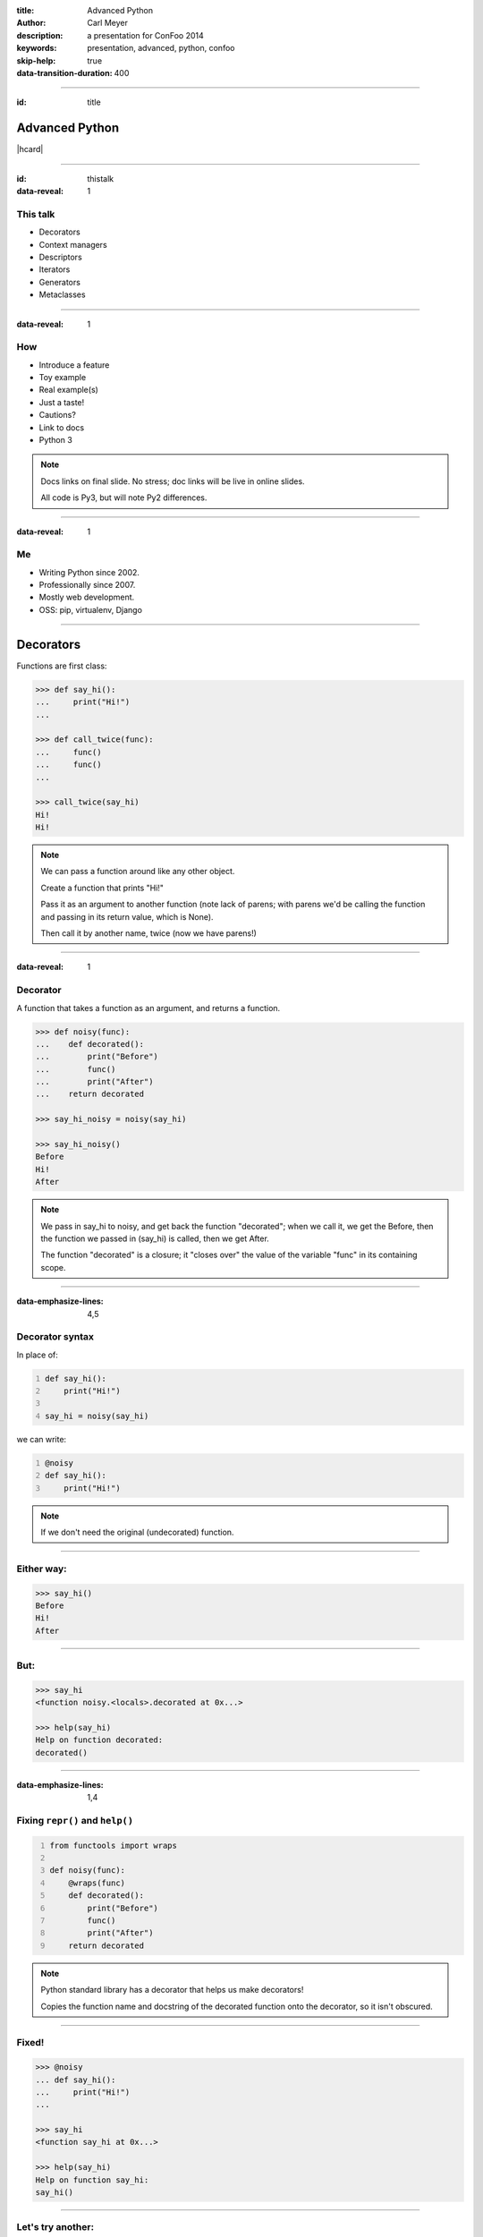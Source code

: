 :title: Advanced Python
:author: Carl Meyer
:description: a presentation for ConFoo 2014
:keywords: presentation, advanced, python, confoo

:skip-help: true
:data-transition-duration: 400


----

:id: title

Advanced Python
===============

|hcard|

----

:id: thistalk
:data-reveal: 1

This talk
---------

* Decorators

* Context managers

* Descriptors

* Iterators

* Generators

* Metaclasses

.. 30 seconds.

----

:data-reveal: 1

How
----

* Introduce a feature

* Toy example

* Real example(s)

* Just a taste!

* Cautions?

* Link to docs

* Python 3

.. note::

   Docs links on final slide. No stress; doc links will be live in online
   slides.

   All code is Py3, but will note Py2 differences.

.. 45 seconds.

----

:data-reveal: 1

Me
----

* Writing Python since 2002.

* Professionally since 2007.

* Mostly web development.

* OSS: pip, virtualenv, Django

.. 30 seconds.

----

Decorators
==========

Functions are first class:

.. code:: pycon

   >>> def say_hi():
   ...     print("Hi!")
   ...

   >>> def call_twice(func):
   ...     func()
   ...     func()
   ...

   >>> call_twice(say_hi)
   Hi!
   Hi!

.. note::

   We can pass a function around like any other object.

   Create a function that prints "Hi!"

   Pass it as an argument to another function (note lack of parens; with parens
   we'd be calling the function and passing in its return value, which is
   None).

   Then call it by another name, twice (now we have parens!)

----

:data-reveal: 1

Decorator
---------

A function that takes a function as an argument, and returns a function.

.. code:: pycon

   >>> def noisy(func):
   ...    def decorated():
   ...        print("Before")
   ...        func()
   ...        print("After")
   ...    return decorated

   >>> say_hi_noisy = noisy(say_hi)

   >>> say_hi_noisy()
   Before
   Hi!
   After

.. note::

   We pass in say_hi to noisy, and get back the function "decorated"; when we
   call it, we get the Before, then the function we passed in (say_hi) is
   called, then we get After.

   The function "decorated" is a closure; it "closes over" the value of the
   variable "func" in its containing scope.

----

:data-emphasize-lines: 4,5

Decorator syntax
----------------

In place of:

.. code:: python
   :number-lines:

   def say_hi():
       print("Hi!")

   say_hi = noisy(say_hi)

we can write:

.. code:: python
   :number-lines:

   @noisy
   def say_hi():
       print("Hi!")

.. note::

   If we don't need the original (undecorated) function.

----

Either way:
-----------

.. code:: pycon

   >>> say_hi()
   Before
   Hi!
   After

----

But:
----

.. for some reason doctest chokes on the help() call here
.. ignore-next-block
.. code:: pycon

   >>> say_hi
   <function noisy.<locals>.decorated at 0x...>

   >>> help(say_hi)
   Help on function decorated:
   decorated()

----

:data-emphasize-lines: 1,4

Fixing ``repr()`` and ``help()``
--------------------------------

.. code:: python
   :number-lines:

   from functools import wraps

   def noisy(func):
       @wraps(func)
       def decorated():
           print("Before")
           func()
           print("After")
       return decorated

.. note::

   Python standard library has a decorator that helps us make decorators!

   Copies the function name and docstring of the decorated function onto the
   decorator, so it isn't obscured.

----

Fixed!
------

.. code:: pycon

   >>> @noisy
   ... def say_hi():
   ...     print("Hi!")
   ...

   >>> say_hi
   <function say_hi at 0x...>

   >>> help(say_hi)
   Help on function say_hi:
   say_hi()

----

Let's try another:
------------------

.. code:: pycon

   >>> @noisy
   ... def square(x):
   ...     return x * x
   ...

   >>> square(3)
   Traceback (most recent call last):
     File "<stdin>", line 1, in <module>
   TypeError: decorated() takes 0 positional arguments but
              1 was given

Oops!
-----

----

:data-emphasize-lines: 3,5

Use ``*args`` and ``**kwargs``
------------------------------

to write decorators that can wrap any function signature:

.. code:: python
   :number-lines:

   def noisy(func):
       @wraps(func)
       def decorated(*args, **kwargs):
           print("Before")
           func(*args, **kwargs)
           print("After")
       return decorated

.. note::

   Depends on the type of decorators. Some decorators might look at or even
   change the arguments, so this total flexibility wouldn't work.

----

A real example
--------------

.. code:: python

   def login_required(view_func):
       @wraps(view_func)
       def decorated(request, *args, **kwargs):
           if not request.user.is_authenticated():
               return redirect('/login/')
           return view_func(request, *args, **kwargs)
       return decorated

   @login_required
   def edit_profile(request):
       pass # ...

.. note::

   Simplified from the actual implementation.

   Here we are hardcoding the login URL to redirect to.

----

:data-emphasize-lines: 2,9

Configurable decorators
-----------------------

.. code:: python
   :number-lines:

   def login_required(login_url):
       def actual_decorator(view_func):
           @wraps(view_func)
           def decorated(request, *args, **kwargs):
               if not request.user.is_authenticated():
                   return redirect(login_url)
               return view_func(request, *args, **kwargs)
           return decorated
       return actual_decorator

   @login_required('/login/')
   def edit_profile(request):
       pass # ...

.. note::

   A decorator that takes arguments is really a decorator factory: a function
   that returns a decorator.

   And a decorator, of course, is a function that returns a function: so we end
   up with double-nested closures.

----

:data-emphasize-lines: 9,10

Optionally configurable
-----------------------

.. code:: python
   :number-lines:

   def login_required(view_func=None, login_url='/login/'):
       def actual_decorator(func):
           @wraps(func)
           def decorated(request, *args, **kwargs):
               if not request.user.is_authenticated():
                   return redirect(login_url)
               return func(request, *args, **kwargs)
           return decorated
       if view_func is not None:
           return actual_decorator(view_func)
       return actual_decorator

   @login_required
   def view_profile(request):
       pass # ...

   @login_required(login_url='/other_login/')
   def edit_profile(request):
       pass # ...

.. note::

   Combining the last two forms of decorators, returning either a decorator, or
   an already-decorated view function, depending what arguments we get.

   Could avoid the implementation complexity if we didn't mind a pair of empty
   parens in the first usage, but requiring those makes it easier to use the
   decorator wrong.

   This requires passing in login_url as a keyword argument, we could be even
   cleverer if we want by type-checking the first argument (is it a function?
   is it a string?)

----

With lazy return values:
-------------------------

.. code:: python

   def sort(func):
       @wraps(func)
       def decorated(request, *args, **kwargs):
           sort_by = request.GET.get('sort')
           response = func(request, *args, **kwargs)
           if sort_by:
               ctx = response['context']
               ctx['queryset'] = ctx['queryset'].order_by(
                   sort_by)
           return response
       return decorated

    @sort
    def list_widgets(request):
        return TemplateResponse(
            request,
            'widget_list.html',
            {'queryset': Widget.objects.all()},
            )

.. note::

   The list_widgets view returns a TemplateResponse, which renders an HTML
   template but does so lazily, meaning our decorator can still poke at the
   context (values passed to template) before the template is rendered. In this
   case we sort the queryset based on a field name given in the request.

   This decorator could be applied to provide generic sortability to any view
   that renders a queryset in its template.

   (Note: needs error handling.)

----

:data-reveal: 1

Caution
-------

* Decorator becomes part of the function.

* Can't test the plain pre-decorated function.

* Only use if:

* Decorated version is equally testable

* and the only version you need.

----

:id: questions

Questions?
==========

* `oddbird.net/advanced-python-preso`_
* `docs.python.org/3/glossary.html#term-decorator`_

.. _oddbird.net/advanced-python-preso: http://oddbird.net/advanced-python-preso
.. _docs.python.org/3/glossary.html#term-decorator: http://docs.python.org/3/glossary.html#term-decorator

|hcard|

.. |hcard| raw:: html

   <div class="vcard">
   <a href="http://www.oddbird.net">
     <img src="images/logo.svg" alt="OddBird" class="logo" />
   </a>
   <h2 class="fn">Carl Meyer</h2>
   <ul class="links">
     <li><a href="http://www.oddbird.net" class="org url">oddbird.net</a></li>
     <li><a href="https://twitter.com/carljm" rel="me">@carljm</a></li>
   </ul>
   </div>
